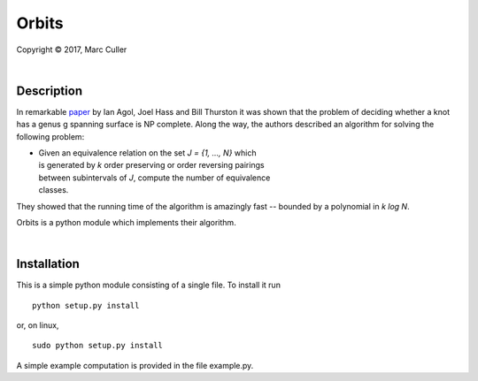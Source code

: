 .. |copy| unicode:: 0xA9 .. copyright sign

Orbits
========

Copyright |copy| 2017, Marc Culler

|

Description
-----------

In remarkable `paper
<http://www.ams.org/journals/tran/2006-358-09/S0002-9947-05-03919-X/S0002-9947-05-03919-X.pdf>`_
by Ian Agol, Joel Hass and Bill Thurston it was shown that the problem of
deciding whether a knot has a genus g spanning surface is NP complete.  Along
the way, the authors described an algorithm for solving the following problem:

*
   |   Given an equivalence relation on the set *J = {1, ..., N}* which
   |   is generated by *k* order preserving or order reversing pairings
   |   between subintervals of *J*, compute the number of equivalence
   |   classes.

They showed that the running time of the algorithm is amazingly fast --
bounded by a polynomial in *k log N*.

Orbits is a python module which implements their algorithm.

|

Installation
------------

This is a simple python module consisting of a single file.  To install it run ::

   python setup.py install

or, on linux, ::

   sudo python setup.py install

A simple example computation is provided in the file example.py.